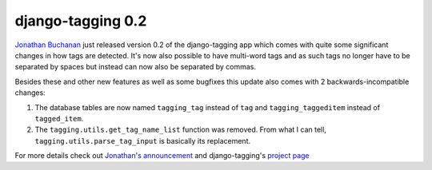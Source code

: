django-tagging 0.2
##################

`Jonathan Buchanan <http://insin.webfactional.com/>`_ just released version 0.2 of the django-tagging app which
comes with quite some significant changes in how tags are detected. It's now
also possible to have multi-word tags and as such tags no longer have to
be separated by spaces but instead can now also be separated by commas.

Besides these and other new features as well as some bugfixes this update also comes with 2 backwards-incompatible changes:

1.  The database tables are now named ``tagging_tag`` instead of ``tag`` and
    ``tagging_taggeditem`` instead of ``tagged_item``.
2.  The ``tagging.utils.get_tag_name_list`` function was removed. From what
    I can tell, ``tagging.utils.parse_tag_input`` is basically its replacement.
    
For more details check out `Jonathan's announcement <http://insin.webfactional.com/weblog/2008/jan/12/django-tagging-02-released/>`_
and django-tagging's `project page <http://code.google.com/p/django-tagging/>`_
